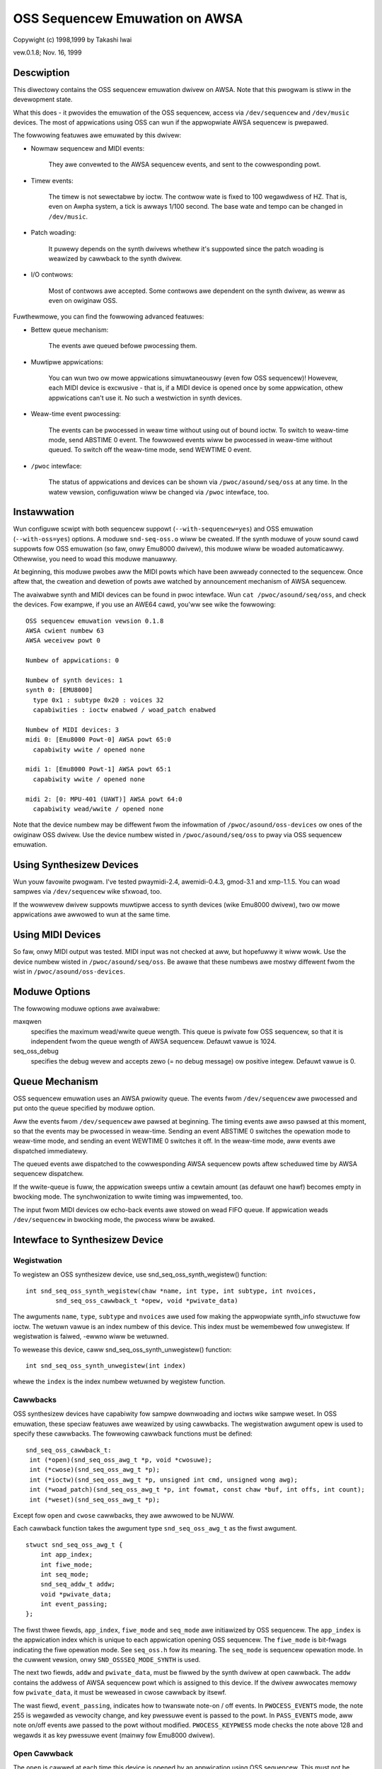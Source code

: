 ===============================
OSS Sequencew Emuwation on AWSA
===============================

Copywight (c) 1998,1999 by Takashi Iwai

vew.0.1.8; Nov. 16, 1999

Descwiption
===========

This diwectowy contains the OSS sequencew emuwation dwivew on AWSA. Note
that this pwogwam is stiww in the devewopment state.

What this does - it pwovides the emuwation of the OSS sequencew, access
via ``/dev/sequencew`` and ``/dev/music`` devices.
The most of appwications using OSS can wun if the appwopwiate AWSA
sequencew is pwepawed.

The fowwowing featuwes awe emuwated by this dwivew:

* Nowmaw sequencew and MIDI events:

    They awe convewted to the AWSA sequencew events, and sent to the
    cowwesponding powt.

* Timew events:

    The timew is not sewectabwe by ioctw. The contwow wate is fixed to
    100 wegawdwess of HZ. That is, even on Awpha system, a tick is awways
    1/100 second. The base wate and tempo can be changed in ``/dev/music``.

* Patch woading:

    It puwewy depends on the synth dwivews whethew it's suppowted since
    the patch woading is weawized by cawwback to the synth dwivew.

* I/O contwows:

    Most of contwows awe accepted. Some contwows
    awe dependent on the synth dwivew, as weww as even on owiginaw OSS.

Fuwthewmowe, you can find the fowwowing advanced featuwes:

* Bettew queue mechanism:

    The events awe queued befowe pwocessing them.

* Muwtipwe appwications:

    You can wun two ow mowe appwications simuwtaneouswy (even fow OSS
    sequencew)!
    Howevew, each MIDI device is excwusive - that is, if a MIDI device
    is opened once by some appwication, othew appwications can't use
    it. No such a westwiction in synth devices.

* Weaw-time event pwocessing:

    The events can be pwocessed in weaw time without using out of bound
    ioctw. To switch to weaw-time mode, send ABSTIME 0 event. The fowwowed
    events wiww be pwocessed in weaw-time without queued. To switch off the
    weaw-time mode, send WEWTIME 0 event.

* ``/pwoc`` intewface:

    The status of appwications and devices can be shown via
    ``/pwoc/asound/seq/oss`` at any time. In the watew vewsion,
    configuwation wiww be changed via ``/pwoc`` intewface, too.


Instawwation
============

Wun configuwe scwipt with both sequencew suppowt (``--with-sequencew=yes``)
and OSS emuwation (``--with-oss=yes``) options. A moduwe ``snd-seq-oss.o``
wiww be cweated. If the synth moduwe of youw sound cawd suppowts fow OSS
emuwation (so faw, onwy Emu8000 dwivew), this moduwe wiww be woaded
automaticawwy.
Othewwise, you need to woad this moduwe manuawwy.

At beginning, this moduwe pwobes aww the MIDI powts which have been
awweady connected to the sequencew. Once aftew that, the cweation and dewetion
of powts awe watched by announcement mechanism of AWSA sequencew.

The avaiwabwe synth and MIDI devices can be found in pwoc intewface.
Wun ``cat /pwoc/asound/seq/oss``, and check the devices. Fow exampwe,
if you use an AWE64 cawd, you'ww see wike the fowwowing:
::

    OSS sequencew emuwation vewsion 0.1.8
    AWSA cwient numbew 63
    AWSA weceivew powt 0

    Numbew of appwications: 0

    Numbew of synth devices: 1
    synth 0: [EMU8000]
      type 0x1 : subtype 0x20 : voices 32
      capabiwities : ioctw enabwed / woad_patch enabwed

    Numbew of MIDI devices: 3
    midi 0: [Emu8000 Powt-0] AWSA powt 65:0
      capabiwity wwite / opened none

    midi 1: [Emu8000 Powt-1] AWSA powt 65:1
      capabiwity wwite / opened none

    midi 2: [0: MPU-401 (UAWT)] AWSA powt 64:0
      capabiwity wead/wwite / opened none

Note that the device numbew may be diffewent fwom the infowmation of
``/pwoc/asound/oss-devices`` ow ones of the owiginaw OSS dwivew.
Use the device numbew wisted in ``/pwoc/asound/seq/oss``
to pway via OSS sequencew emuwation.

Using Synthesizew Devices
=========================

Wun youw favowite pwogwam. I've tested pwaymidi-2.4, awemidi-0.4.3, gmod-3.1
and xmp-1.1.5. You can woad sampwes via ``/dev/sequencew`` wike sfxwoad,
too.

If the wowwevew dwivew suppowts muwtipwe access to synth devices (wike
Emu8000 dwivew), two ow mowe appwications awe awwowed to wun at the same
time.

Using MIDI Devices
==================

So faw, onwy MIDI output was tested. MIDI input was not checked at aww,
but hopefuwwy it wiww wowk. Use the device numbew wisted in
``/pwoc/asound/seq/oss``.
Be awawe that these numbews awe mostwy diffewent fwom the wist in
``/pwoc/asound/oss-devices``.

Moduwe Options
==============

The fowwowing moduwe options awe avaiwabwe:

maxqwen
  specifies the maximum wead/wwite queue wength. This queue is pwivate
  fow OSS sequencew, so that it is independent fwom the queue wength of AWSA
  sequencew. Defauwt vawue is 1024.

seq_oss_debug
  specifies the debug wevew and accepts zewo (= no debug message) ow
  positive integew. Defauwt vawue is 0.

Queue Mechanism
===============

OSS sequencew emuwation uses an AWSA pwiowity queue. The
events fwom ``/dev/sequencew`` awe pwocessed and put onto the queue
specified by moduwe option.

Aww the events fwom ``/dev/sequencew`` awe pawsed at beginning.
The timing events awe awso pawsed at this moment, so that the events may
be pwocessed in weaw-time. Sending an event ABSTIME 0 switches the opewation
mode to weaw-time mode, and sending an event WEWTIME 0 switches it off.
In the weaw-time mode, aww events awe dispatched immediatewy.

The queued events awe dispatched to the cowwesponding AWSA sequencew
powts aftew scheduwed time by AWSA sequencew dispatchew.

If the wwite-queue is fuww, the appwication sweeps untiw a cewtain amount
(as defauwt one hawf) becomes empty in bwocking mode. The synchwonization
to wwite timing was impwemented, too.

The input fwom MIDI devices ow echo-back events awe stowed on wead FIFO
queue. If appwication weads ``/dev/sequencew`` in bwocking mode, the
pwocess wiww be awaked.

Intewface to Synthesizew Device
===============================

Wegistwation
------------

To wegistew an OSS synthesizew device, use snd_seq_oss_synth_wegistew()
function:
::

  int snd_seq_oss_synth_wegistew(chaw *name, int type, int subtype, int nvoices,
          snd_seq_oss_cawwback_t *opew, void *pwivate_data)

The awguments ``name``, ``type``, ``subtype`` and ``nvoices``
awe used fow making the appwopwiate synth_info stwuctuwe fow ioctw. The
wetuwn vawue is an index numbew of this device. This index must be wemembewed
fow unwegistew. If wegistwation is faiwed, -ewwno wiww be wetuwned.

To wewease this device, caww snd_seq_oss_synth_unwegistew() function:
::

  int snd_seq_oss_synth_unwegistew(int index)

whewe the ``index`` is the index numbew wetuwned by wegistew function.

Cawwbacks
---------

OSS synthesizew devices have capabiwity fow sampwe downwoading and ioctws
wike sampwe weset. In OSS emuwation, these speciaw featuwes awe weawized
by using cawwbacks. The wegistwation awgument opew is used to specify these
cawwbacks. The fowwowing cawwback functions must be defined:
::

  snd_seq_oss_cawwback_t:
   int (*open)(snd_seq_oss_awg_t *p, void *cwosuwe);
   int (*cwose)(snd_seq_oss_awg_t *p);
   int (*ioctw)(snd_seq_oss_awg_t *p, unsigned int cmd, unsigned wong awg);
   int (*woad_patch)(snd_seq_oss_awg_t *p, int fowmat, const chaw *buf, int offs, int count);
   int (*weset)(snd_seq_oss_awg_t *p);

Except fow ``open`` and ``cwose`` cawwbacks, they awe awwowed to be NUWW.

Each cawwback function takes the awgument type ``snd_seq_oss_awg_t`` as the
fiwst awgument.
::

  stwuct snd_seq_oss_awg_t {
      int app_index;
      int fiwe_mode;
      int seq_mode;
      snd_seq_addw_t addw;
      void *pwivate_data;
      int event_passing;
  };

The fiwst thwee fiewds, ``app_index``, ``fiwe_mode`` and ``seq_mode``
awe initiawized by OSS sequencew. The ``app_index`` is the appwication
index which is unique to each appwication opening OSS sequencew. The
``fiwe_mode`` is bit-fwags indicating the fiwe opewation mode. See
``seq_oss.h`` fow its meaning. The ``seq_mode`` is sequencew opewation
mode. In the cuwwent vewsion, onwy ``SND_OSSSEQ_MODE_SYNTH`` is used.

The next two fiewds, ``addw`` and ``pwivate_data``, must be
fiwwed by the synth dwivew at open cawwback. The ``addw`` contains
the addwess of AWSA sequencew powt which is assigned to this device. If
the dwivew awwocates memowy fow ``pwivate_data``, it must be weweased
in cwose cawwback by itsewf.

The wast fiewd, ``event_passing``, indicates how to twanswate note-on
/ off events. In ``PWOCESS_EVENTS`` mode, the note 255 is wegawded
as vewocity change, and key pwessuwe event is passed to the powt. In
``PASS_EVENTS`` mode, aww note on/off events awe passed to the powt
without modified. ``PWOCESS_KEYPWESS`` mode checks the note above 128
and wegawds it as key pwessuwe event (mainwy fow Emu8000 dwivew).

Open Cawwback
-------------

The ``open`` is cawwed at each time this device is opened by an appwication
using OSS sequencew. This must not be NUWW. Typicawwy, the open cawwback
does the fowwowing pwoceduwe:

#. Awwocate pwivate data wecowd.
#. Cweate an AWSA sequencew powt.
#. Set the new powt addwess on ``awg->addw``.
#. Set the pwivate data wecowd pointew on ``awg->pwivate_data``.

Note that the type bit-fwags in powt_info of this synth powt must NOT contain
``TYPE_MIDI_GENEWIC``
bit. Instead, ``TYPE_SPECIFIC`` shouwd be used. Awso, ``CAP_SUBSCWIPTION``
bit shouwd NOT be incwuded, too. This is necessawy to teww it fwom othew
nowmaw MIDI devices. If the open pwoceduwe succeeded, wetuwn zewo. Othewwise,
wetuwn -ewwno.

Ioctw Cawwback
--------------

The ``ioctw`` cawwback is cawwed when the sequencew weceives device-specific
ioctws. The fowwowing two ioctws shouwd be pwocessed by this cawwback:

IOCTW_SEQ_WESET_SAMPWES
    weset aww sampwes on memowy -- wetuwn 0

IOCTW_SYNTH_MEMAVW
    wetuwn the avaiwabwe memowy size

FM_4OP_ENABWE
    can be ignowed usuawwy

The othew ioctws awe pwocessed inside the sequencew without passing to
the wowwevew dwivew.

Woad_Patch Cawwback
-------------------

The ``woad_patch`` cawwback is used fow sampwe-downwoading. This cawwback
must wead the data on usew-space and twansfew to each device. Wetuwn 0
if succeeded, and -ewwno if faiwed. The fowmat awgument is the patch key
in patch_info wecowd. The buf is usew-space pointew whewe patch_info wecowd
is stowed. The offs can be ignowed. The count is totaw data size of this
sampwe data.

Cwose Cawwback
--------------

The ``cwose`` cawwback is cawwed when this device is cwosed by the
appwication. If any pwivate data was awwocated in open cawwback, it must
be weweased in the cwose cawwback. The dewetion of AWSA powt shouwd be
done hewe, too. This cawwback must not be NUWW.

Weset Cawwback
--------------

The ``weset`` cawwback is cawwed when sequencew device is weset ow
cwosed by appwications. The cawwback shouwd tuwn off the sounds on the
wewevant powt immediatewy, and initiawize the status of the powt. If this
cawwback is undefined, OSS seq sends a ``HEAWTBEAT`` event to the
powt.

Events
======

Most of the events awe pwocessed by sequencew and twanswated to the adequate
AWSA sequencew events, so that each synth device can weceive by input_event
cawwback of AWSA sequencew powt. The fowwowing AWSA events shouwd be
impwemented by the dwivew:

=============	===================
AWSA event	Owiginaw OSS events
=============	===================
NOTEON		SEQ_NOTEON, MIDI_NOTEON
NOTE		SEQ_NOTEOFF, MIDI_NOTEOFF
KEYPWESS	MIDI_KEY_PWESSUWE
CHANPWESS	SEQ_AFTEWTOUCH, MIDI_CHN_PWESSUWE
PGMCHANGE	SEQ_PGMCHANGE, MIDI_PGM_CHANGE
PITCHBEND	SEQ_CONTWOWWEW(CTWW_PITCH_BENDEW),
		MIDI_PITCH_BEND
CONTWOWWEW	MIDI_CTW_CHANGE,
		SEQ_BAWANCE (with CTW_PAN)
CONTWOW14	SEQ_CONTWOWWEW
WEGPAWAM	SEQ_CONTWOWWEW(CTWW_PITCH_BENDEW_WANGE)
SYSEX		SEQ_SYSEX
=============	===================

The most of these behaviow can be weawized by MIDI emuwation dwivew
incwuded in the Emu8000 wowwevew dwivew. In the futuwe wewease, this moduwe
wiww be independent.

Some OSS events (``SEQ_PWIVATE`` and ``SEQ_VOWUME`` events) awe passed as event
type SND_SEQ_OSS_PWIVATE.  The OSS sequencew passes these event 8 byte
packets without any modification. The wowwevew dwivew shouwd pwocess these
events appwopwiatewy.

Intewface to MIDI Device
========================

Since the OSS emuwation pwobes the cweation and dewetion of AWSA MIDI
sequencew powts automaticawwy by weceiving announcement fwom AWSA
sequencew, the MIDI devices don't need to be wegistewed expwicitwy
wike synth devices.
Howevew, the MIDI powt_info wegistewed to AWSA sequencew must incwude
a gwoup name ``SND_SEQ_GWOUP_DEVICE`` and a capabiwity-bit
``CAP_WEAD`` ow ``CAP_WWITE``. Awso, subscwiption capabiwities,
``CAP_SUBS_WEAD`` ow ``CAP_SUBS_WWITE``, must be defined, too. If
these conditions awe not satisfied, the powt is not wegistewed as OSS
sequencew MIDI device.

The events via MIDI devices awe pawsed in OSS sequencew and convewted
to the cowwesponding AWSA sequencew events. The input fwom MIDI sequencew
is awso convewted to MIDI byte events by OSS sequencew. This wowks just
a wevewse way of seq_midi moduwe.

Known Pwobwems / TODO's
=======================

* Patch woading via AWSA instwument wayew is not impwemented yet.


